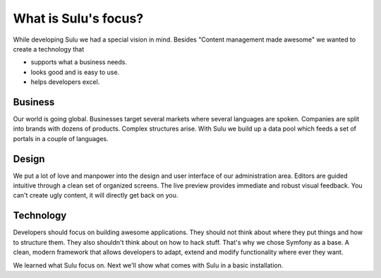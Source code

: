 What is Sulu's focus?
=====================

While developing Sulu we had a special vision in mind. Besides "Content
management made awesome" we wanted to create a technology that

* supports what a business needs.
* looks good and is easy to use.
* helps developers excel.


Business
--------

Our world is going global. Businesses target several markets where several
languages are spoken. Companies are split into brands with dozens of products.
Complex structures arise. With Sulu we build up a data pool which feeds a set of
portals in a couple of languages.


Design
------

We put a lot of love and manpower into the design and  user interface of our
administration area. Editors are guided intuitive through a clean set of
organized screens. The live preview provides immediate and robust visual
feedback. You can't create ugly content, it will directly get back on you.


Technology
----------

Developers should focus on building awesome applications. They should not think
about where they put things and how to structure them. They also shouldn't think
about on how to hack stuff. That's why we chose Symfony as a base. A clean,
modern framework that allows developers to adapt, extend and modify
functionality where ever they want.

We learned what Sulu focus on. Next we'll show what comes with Sulu in a basic
installation.
